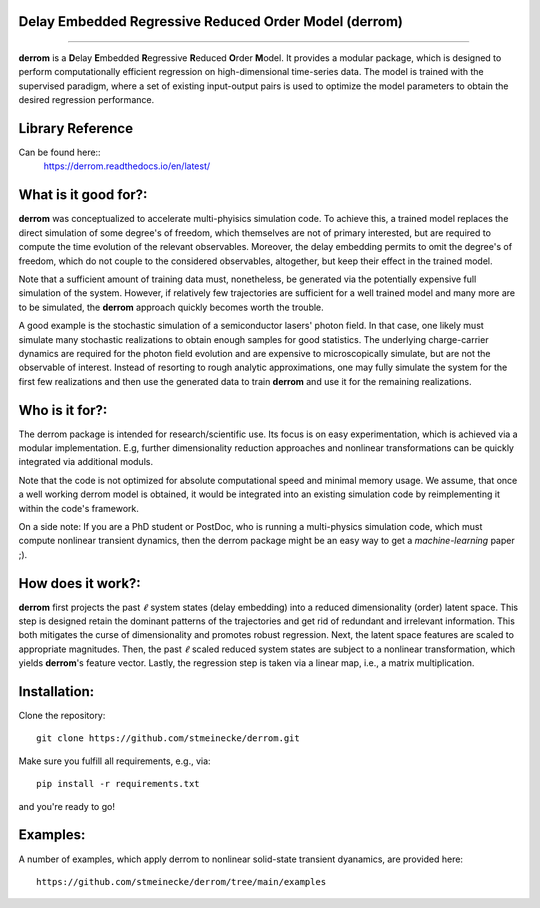 Delay Embedded Regressive Reduced Order Model (derrom)
------------------------------------------------------
------------------------------------------------------

**derrom** is a **D**\elay **E**\mbedded **R**\egressive **R**\educed **O**\rder **M**\odel. 
It provides a modular package, which is designed to perform computationally efficient regression on high-dimensional time-series data. 
The model is trained with the supervised paradigm, where a set of existing input-output pairs is used to optimize the model parameters to obtain the desired regression performance.


Library Reference
-----------------

Can be found here::
    https://derrom.readthedocs.io/en/latest/


What is it good for?:
---------------------

**derrom** was conceptualized to accelerate multi-phyisics simulation code. To achieve this, a trained model replaces the direct simulation of some degree's of freedom, which themselves are not of primary interested, but are required to compute the time evolution of the relevant observables. Moreover, the delay embedding permits to omit the degree's of freedom, which do not couple to the considered observables, altogether, but keep their effect in the trained model.

Note that a sufficient amount of training data must, nonetheless, be generated via the potentially expensive full simulation of the system. However, if relatively few trajectories are sufficient for a well trained model and many more are to be simulated, the **derrom** approach quickly becomes worth the trouble.

A good example is the stochastic simulation of a semiconductor lasers' photon field. In that case, one likely must simulate many stochastic realizations to obtain enough samples for good statistics. The underlying charge-carrier dynamics are required for the photon field evolution and are expensive to microscopically simulate, but are not the observable of interest. Instead of resorting to rough analytic approximations, one may fully simulate the system for the first few realizations and then use the generated data to train **derrom** and use it for the remaining realizations.


Who is it for?:
---------------

The derrom package is intended for research/scientific use. Its focus is on easy experimentation, which is achieved via a modular implementation. E.g, further dimensionality reduction approaches and nonlinear transformations can be quickly integrated via additional moduls.

Note that the code is not optimized for absolute computational speed and minimal memory usage. We assume, that once a well working derrom model is obtained, it would be integrated into an existing simulation code by reimplementing it within the code's framework.

On a side note: If you are a PhD student or PostDoc, who is running a multi-physics simulation code, which must compute nonlinear transient dynamics, then the derrom package might be an easy way to get a `machine-learning` paper ;).



How does it work?:
------------------

**derrom** first projects the past :math:`\ell` system states (delay embedding) into a reduced dimensionality (order) latent space. This step is designed retain the dominant patterns of the trajectories and get rid of redundant and irrelevant information. This both mitigates the curse of dimensionality and promotes robust regression. Next, the latent space features are scaled to appropriate magnitudes. Then, the past :math:`\ell` scaled reduced system states are subject to a nonlinear transformation, which yields **derrom**\'s feature vector. Lastly, the regression step is taken via a linear map, i.e., a matrix multiplication.


Installation:
-------------

Clone the repository::

    git clone https://github.com/stmeinecke/derrom.git
    
Make sure you fulfill all requirements, e.g., via::

    pip install -r requirements.txt

and you're ready to go!


Examples:
---------

A number of examples, which apply derrom to nonlinear solid-state transient dyanamics, are provided here::
    
    https://github.com/stmeinecke/derrom/tree/main/examples


